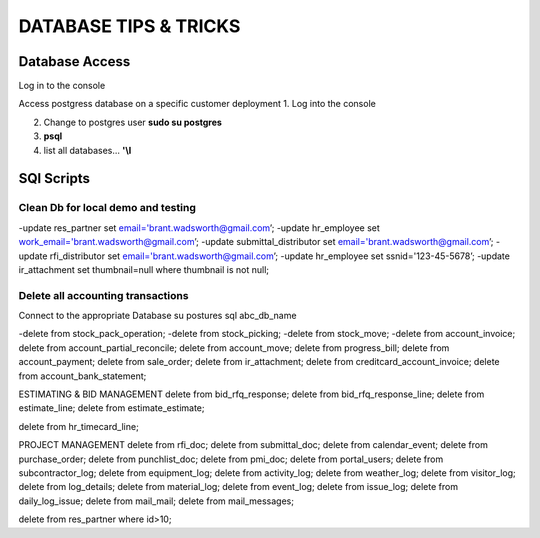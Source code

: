 ===========================
DATABASE TIPS & TRICKS
===========================
Database Access
========================================

Log in to the console

Access postgress database on a specific customer deployment
1. Log into the console

2. Change to postgres user **sudo su postgres**

3. **psql**

4. list all databases... **'\\l**


SQl Scripts
=======================================

Clean Db for local demo and testing
--------------------------------------------------

-update res_partner set email='brant.wadsworth@gmail.com’;
-update hr_employee set work_email='brant.wadsworth@gmail.com’;
-update submittal_distributor set email='brant.wadsworth@gmail.com’;
-update rfi_distributor set email='brant.wadsworth@gmail.com’;
-update hr_employee set ssnid='123-45-5678’;
-update ir_attachment set thumbnail=null where thumbnail is not null;


Delete all accounting transactions
---------------------------------------------------

Connect to the appropriate Database
su postures
sql abc_db_name

-delete from stock_pack_operation;
-delete from stock_picking;
-delete from stock_move;
-delete from account_invoice;
delete from account_partial_reconcile;
delete from account_move;
delete from progress_bill;
delete from account_payment;
delete from sale_order;
delete from ir_attachment;
delete from creditcard_account_invoice;
delete from account_bank_statement;

ESTIMATING & BID MANAGEMENT
delete from bid_rfq_response;
delete from bid_rfq_response_line;
delete from estimate_line;
delete from estimate_estimate;

delete from hr_timecard_line;

PROJECT MANAGEMENT
delete from rfi_doc;
delete from submittal_doc;
delete from calendar_event;
delete from purchase_order;
delete from punchlist_doc;
delete from pmi_doc;
delete from portal_users;
delete from subcontractor_log;
delete from equipment_log;
delete from activity_log;
delete from weather_log;
delete from visitor_log;
delete from log_details;
delete from material_log;
delete from event_log;
delete from issue_log;
delete from daily_log_issue;
delete from mail_mail;
delete from mail_messages;

delete from res_partner where id>10;

